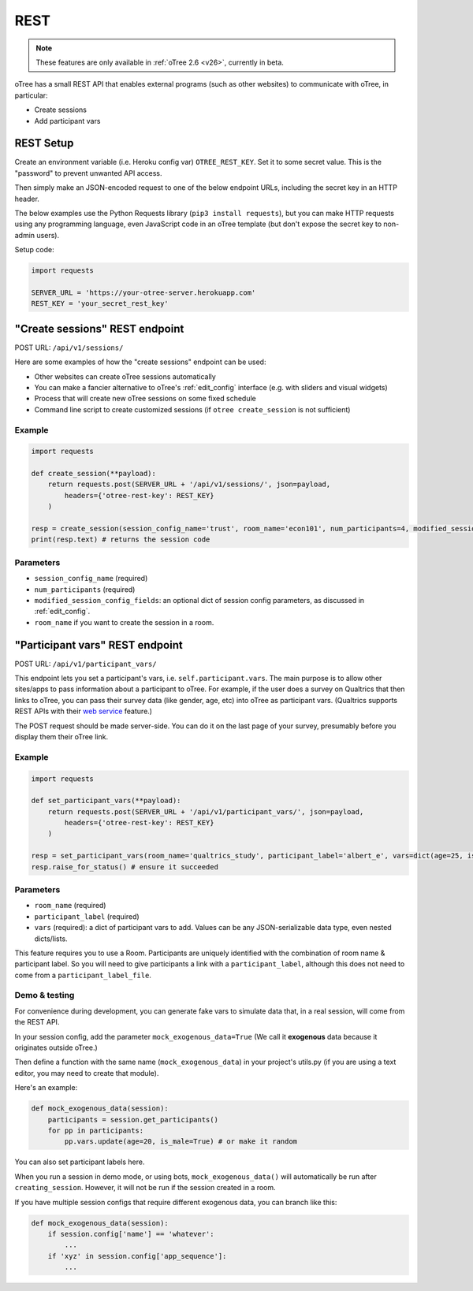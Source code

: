 .. _rest:

REST
====

.. note::

    These features are only available in :ref:`oTree 2.6 <v26>`,
    currently in beta.

oTree has a small REST API that enables external programs
(such as other websites) to communicate with oTree, in particular:

-   Create sessions
-   Add participant vars

REST Setup
----------

Create an environment variable (i.e. Heroku config var) ``OTREE_REST_KEY``.
Set it to some secret value. This is the "password" to prevent unwanted API access.

Then simply make an JSON-encoded request to one of the below endpoint URLs,
including the secret key in an HTTP header.

The below examples use the Python Requests library (``pip3 install requests``),
but you can make HTTP requests using any programming language,
even JavaScript code in an oTree template
(but don't expose the secret key to non-admin users).

Setup code:

.. code-block:: python

    import requests

    SERVER_URL = 'https://your-otree-server.herokuapp.com'
    REST_KEY = 'your_secret_rest_key'

"Create sessions" REST endpoint
-------------------------------

POST URL: ``/api/v1/sessions/``

Here are some examples of how the "create sessions" endpoint can be used:

-   Other websites can create oTree sessions automatically
-   You can make a fancier alternative to oTree's :ref:`edit_config` interface
    (e.g. with sliders and visual widgets)
-   Process that will create new oTree sessions on some fixed schedule
-   Command line script to create customized sessions
    (if ``otree create_session`` is not sufficient)

Example
~~~~~~~

.. code-block:: python

    import requests

    def create_session(**payload):
        return requests.post(SERVER_URL + '/api/v1/sessions/', json=payload,
            headers={'otree-rest-key': REST_KEY}
        )

    resp = create_session(session_config_name='trust', room_name='econ101', num_participants=4, modified_session_config_fields=dict(num_apples=10, abc=[1, 2, 3]))
    print(resp.text) # returns the session code

Parameters
~~~~~~~~~~

-   ``session_config_name`` (required)
-   ``num_participants`` (required)
-   ``modified_session_config_fields``: an optional dict of session config parameters,
    as discussed in :ref:`edit_config`.
-   ``room_name`` if you want to create the session in a room.


.. _participant_vars_rest:

"Participant vars" REST endpoint
--------------------------------

POST URL: ``/api/v1/participant_vars/``

This endpoint lets you set a participant's vars, i.e. ``self.participant.vars``.
The main purpose is to allow other sites/apps to pass information about a participant to oTree.
For example, if the user does a survey on Qualtrics that then links to oTree,
you can pass their survey data (like gender, age, etc) into oTree as participant vars.
(Qualtrics supports REST APIs with their `web service <https://www.qualtrics.com/support/survey-platform/survey-module/survey-flow/advanced-elements/web-service/>`__
feature.)

The POST request should be made server-side.
You can do it on the last page of your survey, presumably before you display them their oTree link.

Example
~~~~~~~

.. code-block:: python

    import requests

    def set_participant_vars(**payload):
        return requests.post(SERVER_URL + '/api/v1/participant_vars/', json=payload,
            headers={'otree-rest-key': REST_KEY}
        )

    resp = set_participant_vars(room_name='qualtrics_study', participant_label='albert_e', vars=dict(age=25, is_male=True, x=[3,6,9]))
    resp.raise_for_status() # ensure it succeeded

Parameters
~~~~~~~~~~

-   ``room_name`` (required)
-   ``participant_label`` (required)
-   ``vars`` (required): a dict of participant vars to add. Values can be any JSON-serializable data type,
    even nested dicts/lists.

This feature requires you to use a Room.
Participants are uniquely identified with the combination of room name & participant label.
So you will need to give participants a link with a ``participant_label``,
although this does not need to come from a ``participant_label_file``.

Demo & testing
~~~~~~~~~~~~~~

For convenience during development, you can generate fake vars to simulate
data that, in a real session, will come from the REST API.

In your session config, add the parameter ``mock_exogenous_data=True``
(We call it **exogenous** data because it originates outside oTree.)

Then define a function with the same name (``mock_exogenous_data``)
in your project's utils.py (if you are using a text editor, you may need to create that module).

Here's an example:

.. code-block:: python

    def mock_exogenous_data(session):
        participants = session.get_participants()
        for pp in participants:
            pp.vars.update(age=20, is_male=True) # or make it random

You can also set participant labels here.

When you run a session in demo mode, or using bots, ``mock_exogenous_data()``
will automatically be run after ``creating_session``. However, it will not be run
if the session created in a room.

If you have multiple session configs that require different exogenous data,
you can branch like this:

.. code-block:: python

    def mock_exogenous_data(session):
        if session.config['name'] == 'whatever':
            ...
        if 'xyz' in session.config['app_sequence']:
            ...
